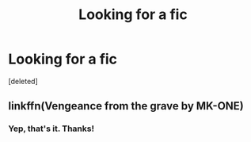 #+TITLE: Looking for a fic

* Looking for a fic
:PROPERTIES:
:Score: 5
:DateUnix: 1550731900.0
:DateShort: 2019-Feb-21
:FlairText: Request
:END:
[deleted]


** linkffn(Vengeance from the grave by MK-ONE)
:PROPERTIES:
:Author: Mynameisjonas12
:Score: 3
:DateUnix: 1550735640.0
:DateShort: 2019-Feb-21
:END:

*** Yep, that's it. Thanks!
:PROPERTIES:
:Author: MrMartin777
:Score: 1
:DateUnix: 1550777171.0
:DateShort: 2019-Feb-21
:END:

